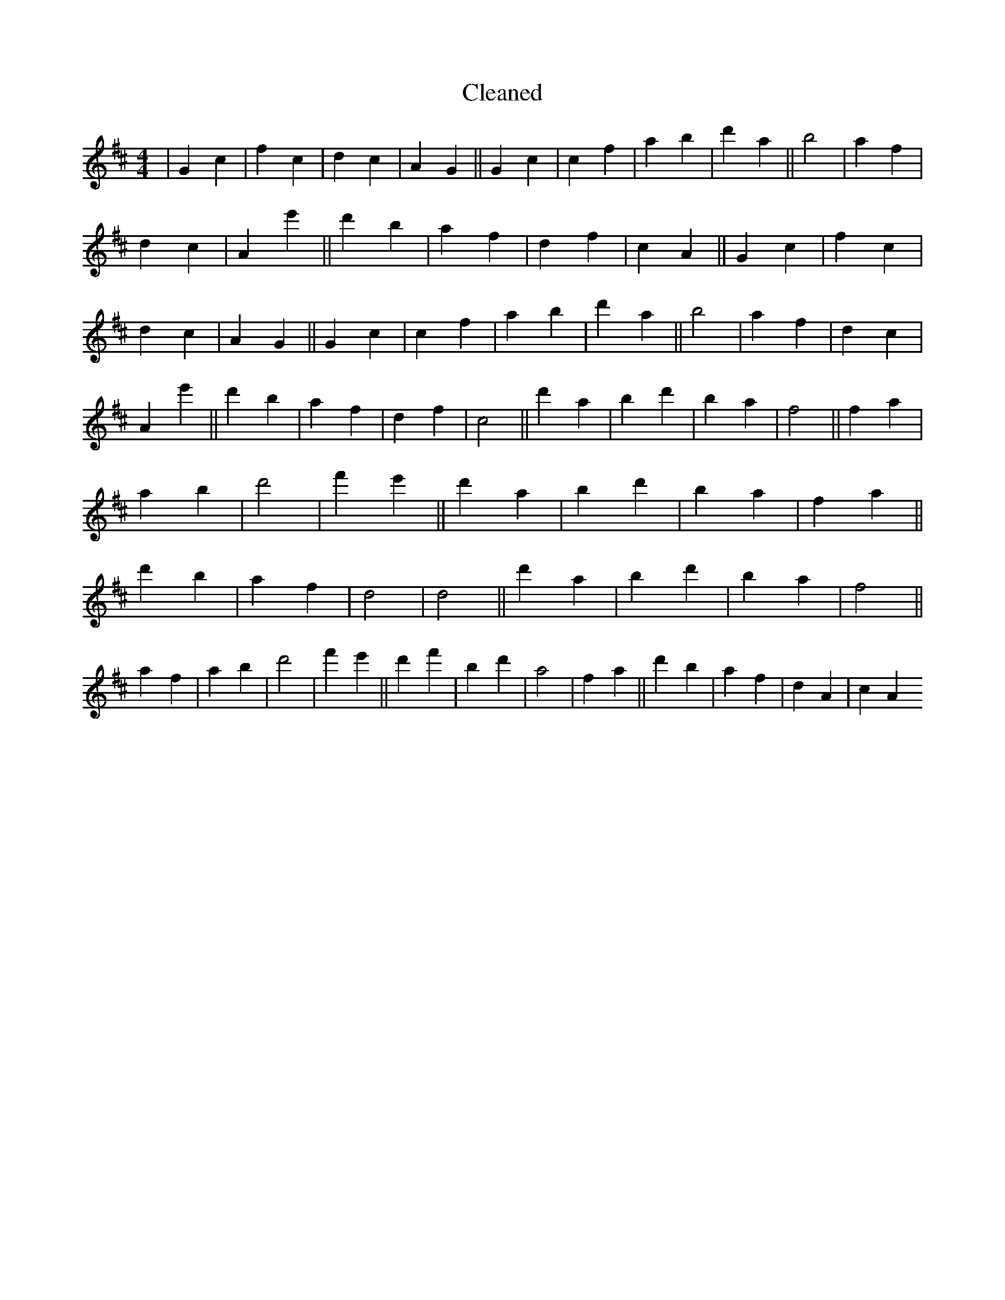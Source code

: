 X:321
T: Cleaned
M:4/4
K: DMaj
|G2c2|f2c2|d2c2|A2G2||G2c2|c2f2|a2b2|d'2a2||b4|a2f2|d2c2|A2e'2||d'2b2|a2f2|d2f2|c2A2||G2c2|f2c2|d2c2|A2G2||G2c2|c2f2|a2b2|d'2a2||b4|a2f2|d2c2|A2e'2||d'2b2|a2f2|d2f2|c4||d'2a2|b2d'2|b2a2|f4||f2a2|a2b2|d'4|f'2e'2||d'2a2|b2d'2|b2a2|f2a2||d'2b2|a2f2|d4|d4||d'2a2|b2d'2|b2a2|f4||a2f2|a2b2|d'4|f'2e'2||d'2f'2|b2d'2|a4|f2a2||d'2b2|a2f2|d2A2|c2A2